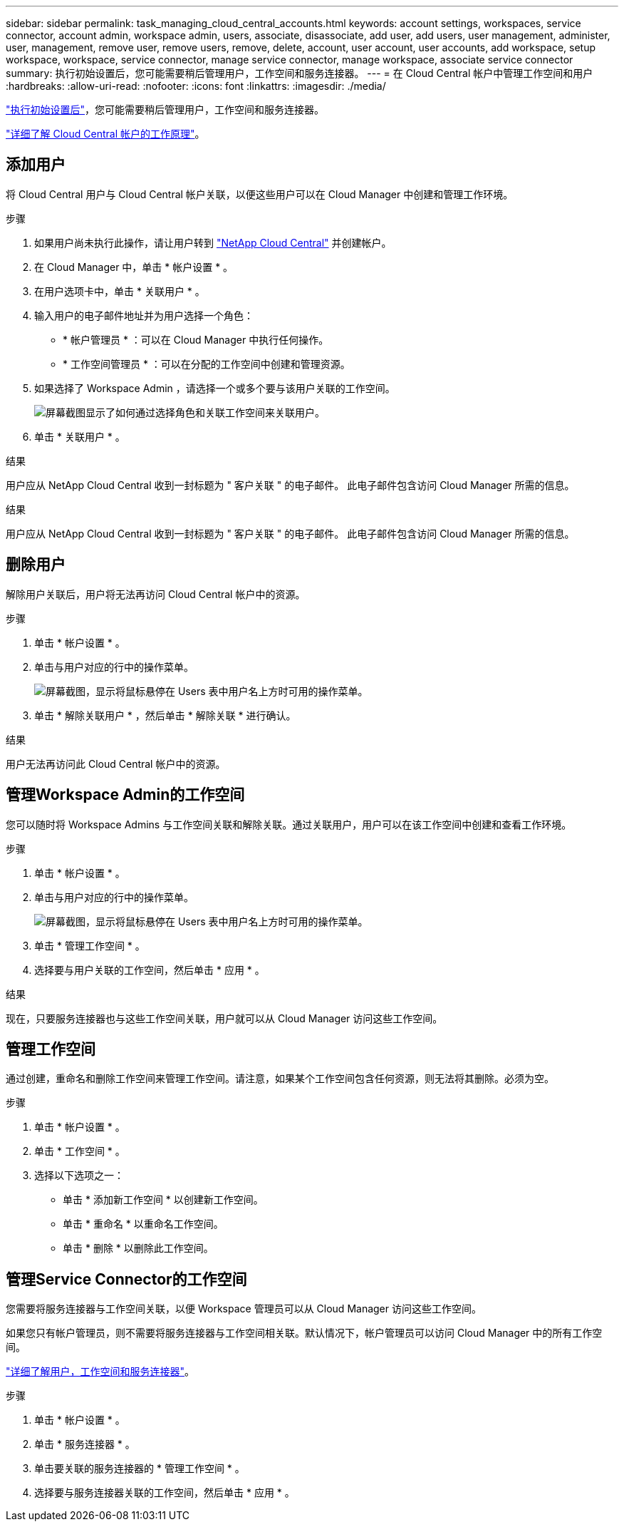 ---
sidebar: sidebar 
permalink: task_managing_cloud_central_accounts.html 
keywords: account settings, workspaces, service connector, account admin, workspace admin, users, associate, disassociate, add user, add users, user management, administer, user, management, remove user, remove users, remove, delete, account, user account, user accounts, add workspace, setup workspace, workspace, service connector, manage service connector, manage workspace, associate service connector 
summary: 执行初始设置后，您可能需要稍后管理用户，工作空间和服务连接器。 
---
= 在 Cloud Central 帐户中管理工作空间和用户
:hardbreaks:
:allow-uri-read: 
:nofooter: 
:icons: font
:linkattrs: 
:imagesdir: ./media/


[role="lead"]
link:task_setting_up_cloud_central_accounts.html["执行初始设置后"]，您可能需要稍后管理用户，工作空间和服务连接器。

link:concept_cloud_central_accounts.html["详细了解 Cloud Central 帐户的工作原理"]。



== 添加用户

将 Cloud Central 用户与 Cloud Central 帐户关联，以便这些用户可以在 Cloud Manager 中创建和管理工作环境。

.步骤
. 如果用户尚未执行此操作，请让用户转到 https://cloud.netapp.com["NetApp Cloud Central"^] 并创建帐户。
. 在 Cloud Manager 中，单击 * 帐户设置 * 。
. 在用户选项卡中，单击 * 关联用户 * 。
. 输入用户的电子邮件地址并为用户选择一个角色：
+
** * 帐户管理员 * ：可以在 Cloud Manager 中执行任何操作。
** * 工作空间管理员 * ：可以在分配的工作空间中创建和管理资源。


. 如果选择了 Workspace Admin ，请选择一个或多个要与该用户关联的工作空间。
+
image:screenshot_associate_user.gif["屏幕截图显示了如何通过选择角色和关联工作空间来关联用户。"]

. 单击 * 关联用户 * 。


.结果
用户应从 NetApp Cloud Central 收到一封标题为 " 客户关联 " 的电子邮件。 此电子邮件包含访问 Cloud Manager 所需的信息。

.结果
用户应从 NetApp Cloud Central 收到一封标题为 " 客户关联 " 的电子邮件。 此电子邮件包含访问 Cloud Manager 所需的信息。



== 删除用户

解除用户关联后，用户将无法再访问 Cloud Central 帐户中的资源。

.步骤
. 单击 * 帐户设置 * 。
. 单击与用户对应的行中的操作菜单。
+
image:screenshot_associate_user_workspace.gif["屏幕截图，显示将鼠标悬停在 Users 表中用户名上方时可用的操作菜单。"]

. 单击 * 解除关联用户 * ，然后单击 * 解除关联 * 进行确认。


.结果
用户无法再访问此 Cloud Central 帐户中的资源。



== 管理Workspace Admin的工作空间

您可以随时将 Workspace Admins 与工作空间关联和解除关联。通过关联用户，用户可以在该工作空间中创建和查看工作环境。

.步骤
. 单击 * 帐户设置 * 。
. 单击与用户对应的行中的操作菜单。
+
image:screenshot_associate_user_workspace.gif["屏幕截图，显示将鼠标悬停在 Users 表中用户名上方时可用的操作菜单。"]

. 单击 * 管理工作空间 * 。
. 选择要与用户关联的工作空间，然后单击 * 应用 * 。


.结果
现在，只要服务连接器也与这些工作空间关联，用户就可以从 Cloud Manager 访问这些工作空间。



== 管理工作空间

通过创建，重命名和删除工作空间来管理工作空间。请注意，如果某个工作空间包含任何资源，则无法将其删除。必须为空。

.步骤
. 单击 * 帐户设置 * 。
. 单击 * 工作空间 * 。
. 选择以下选项之一：
+
** 单击 * 添加新工作空间 * 以创建新工作空间。
** 单击 * 重命名 * 以重命名工作空间。
** 单击 * 删除 * 以删除此工作空间。






== 管理Service Connector的工作空间

您需要将服务连接器与工作空间关联，以便 Workspace 管理员可以从 Cloud Manager 访问这些工作空间。

如果您只有帐户管理员，则不需要将服务连接器与工作空间相关联。默认情况下，帐户管理员可以访问 Cloud Manager 中的所有工作空间。

link:concept_cloud_central_accounts.html#users-workspaces-and-service-connectors["详细了解用户，工作空间和服务连接器"]。

.步骤
. 单击 * 帐户设置 * 。
. 单击 * 服务连接器 * 。
. 单击要关联的服务连接器的 * 管理工作空间 * 。
. 选择要与服务连接器关联的工作空间，然后单击 * 应用 * 。

